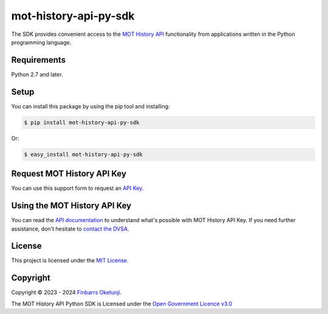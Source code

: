 mot-history-api-py-sdk
======================

.. image:: https://badge.fury.io/py/mot-history-api-py-sdk.svg
    :target: https://badge.fury.io/py/mot-history-api-py-sdk
    :alt: MOT History API Python SDK

The SDK provides convenient access to the `MOT History API`_ functionality from applications written in the Python programming language.

.. _MOT History API: https://documentation.history.mot.api.gov.uk/


Requirements
------------

Python 2.7 and later.


Setup
------

You can install this package by using the pip tool and installing:

.. code-block:: bash

	$ pip install mot-history-api-py-sdk

Or:

.. code-block:: bash

	$ easy_install mot-history-api-py-sdk


Request MOT History API Key
---------------------------

You can use this support form to request an `API Key`_.

.. _API Key: https://documentation.history.mot.api.gov.uk/mot-history-api/register


Using the MOT History API Key
-----------------------------

You can read the `API documentation`_ to understand what's possible with MOT History API Key. If you need further assistance, don't hesitate to `contact the DVSA`_.

.. _API documentation: https://documentation.history.mot.api.gov.uk/
.. _contact the DVSA: https://documentation.history.mot.api.gov.uk/mot-history-api/support

License
--------

This project is licensed under the `MIT License`_.

.. _MIT License: https://gist.github.com/0xnu/d11da49c85eeb7272517a9010bbdf1ab


Copyright
---------

Copyright |copy| 2023 - 2024 `Finbarrs Oketunji`_.

The MOT History API Python SDK is Licensed under the `Open Government Licence v3.0`_

.. |copy| unicode:: 0xA9 .. copyright sign
.. _Finbarrs Oketunji: https://finbarrs.eu
.. _Open Government Licence v3.0: https://www.nationalarchives.gov.uk/doc/open-government-licence/version/3/
